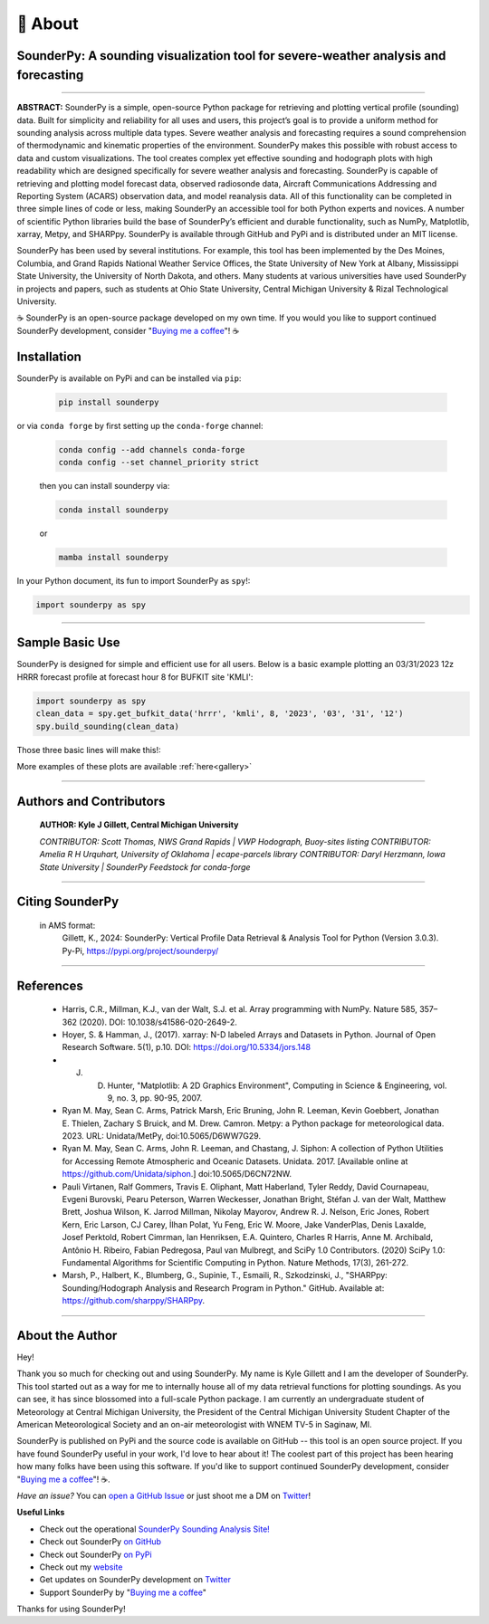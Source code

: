 📖 About
=========

SounderPy: A sounding visualization tool for severe-weather analysis and forecasting 
--------------------------------------------------------------------------------------


.. image:: _static/images/example-sounding_light4.png
   :width: 500 px
   :align: center

***************************************************************


**ABSTRACT:** SounderPy is a simple, open-source Python package for retrieving and plotting 
vertical profile (sounding) data. Built for simplicity and reliability for all uses and users, this 
project’s goal is to provide a uniform method for sounding analysis across multiple data types. 
Severe weather analysis and forecasting requires a sound comprehension of thermodynamic and 
kinematic properties of the environment. SounderPy makes this possible with robust access to 
data and custom visualizations. The tool creates complex yet effective sounding and hodograph 
plots with high readability which are designed specifically for severe weather analysis and 
forecasting. SounderPy is capable of retrieving and plotting model forecast data, observed 
radiosonde data, Aircraft Communications Addressing and Reporting System (ACARS) 
observation data, and model reanalysis data. All of this functionality can be completed in three
simple lines of code or less, making SounderPy an accessible tool for both Python experts and 
novices. A number of scientific Python libraries build the base of SounderPy’s efficient and 
durable functionality, such as NumPy, Matplotlib, xarray, Metpy, and SHARPpy. SounderPy is 
available through GitHub and PyPi and is distributed under an MIT license. 


SounderPy has been used by several institutions. For example, this tool has been implemented by the Des Moines, Columbia, and Grand Rapids National Weather Service Offices, the State University of New York at Albany, Mississippi State University, the University of North Dakota, and others. Many students at various universities have used SounderPy in projects and papers, such as students at Ohio State University, Central Michigan University & Rizal Technological University.

☕ SounderPy is an open-source package developed on my own time. If you would you like to support continued SounderPy development, consider "`Buying me a coffee <https://www.buymeacoffee.com/kylejgillett>`_"! ☕

Installation
------------

SounderPy is available on PyPi and can be installed via ``pip``:

	.. code-block:: console

	   pip install sounderpy 

or via ``conda forge`` by first setting up the ``conda-forge`` channel:

	.. code-block:: console

	   conda config --add channels conda-forge
	   conda config --set channel_priority strict

	then you can install sounderpy via:

	.. code-block:: console

		conda install sounderpy 

	or 

	.. code-block:: console

		mamba install sounderpy


In your Python document, its fun to import SounderPy as ``spy``!:

.. code-block:: python

	import sounderpy as spy



***************************************************************

Sample Basic Use 
-----------------

SounderPy is designed for simple and efficient use for all users. Below is a basic example plotting an 03/31/2023 12z HRRR forecast profile at forecast hour 8 for BUFKIT site 'KMLI':

.. code-block:: python

   import sounderpy as spy
   clean_data = spy.get_bufkit_data('hrrr', 'kmli', 8, '2023', '03', '31', '12')
   spy.build_sounding(clean_data)

Those three basic lines will make this!:

.. image:: _static/images/example-sounding_light2.png
   :alt: Example SounderPy Sounding


More examples of these plots are available :ref:`here<gallery>`


***************************************************************



Authors and Contributors 
-------------------------
	**AUTHOR: Kyle J Gillett, Central Michigan University**

	*CONTRIBUTOR: Scott Thomas, NWS Grand Rapids | VWP Hodograph, Buoy-sites listing*
	*CONTRIBUTOR: Amelia R H Urquhart, University of Oklahoma | ecape-parcels library*
	*CONTRIBUTOR: Daryl Herzmann, Iowa State University | SounderPy Feedstock for conda-forge*

***************************************************************

Citing SounderPy
-----------------
	.. image:: https://zenodo.org/badge/DOI/10.5281/zenodo.10443609.svg
	   :target: https://doi.org/10.5281/zenodo.10443609
	   :alt: DOI


	in AMS format:
	     Gillett, K., 2024: SounderPy: Vertical Profile Data Retrieval & Analysis Tool for Python (Version 3.0.3). Py-Pi, https://pypi.org/project/sounderpy/


***************************************************************


References 
----------

	* Harris, C.R., Millman, K.J., van der Walt, S.J. et al. Array programming with NumPy. Nature 585, 357–362 (2020). DOI: 10.1038/s41586-020-2649-2.
      

	* Hoyer, S. & Hamman, J., (2017). xarray: N-D labeled Arrays and Datasets in Python. Journal of Open Research Software. 5(1), p.10. DOI: https://doi.org/10.5334/jors.148

       
	* J. D. Hunter, "Matplotlib: A 2D Graphics Environment", Computing in Science & Engineering, vol. 9, no. 3, pp. 90-95, 2007.

      
	* Ryan M. May, Sean C. Arms, Patrick Marsh, Eric Bruning, John R. Leeman, Kevin Goebbert, Jonathan E. Thielen, Zachary S Bruick, and M. Drew. Camron. Metpy: a Python package for meteorological data. 2023. URL: Unidata/MetPy, doi:10.5065/D6WW7G29.
      

	* Ryan M. May, Sean C. Arms, John R. Leeman, and Chastang, J. Siphon: A collection of Python Utilities for Accessing Remote Atmospheric and Oceanic Datasets. Unidata. 2017. [Available online at https://github.com/Unidata/siphon.] doi:10.5065/D6CN72NW.
      

	* Pauli Virtanen, Ralf Gommers, Travis E. Oliphant, Matt Haberland, Tyler Reddy, David Cournapeau, Evgeni Burovski, Pearu Peterson, Warren Weckesser, Jonathan Bright, Stéfan J. van der Walt, Matthew Brett, Joshua Wilson, K. Jarrod Millman, Nikolay Mayorov, Andrew R. J. Nelson, Eric Jones, Robert Kern, Eric Larson, CJ Carey, İlhan Polat, Yu Feng, Eric W. Moore, Jake VanderPlas, Denis Laxalde, Josef Perktold, Robert Cimrman, Ian Henriksen, E.A. Quintero, Charles R Harris, Anne M. Archibald, Antônio H. Ribeiro, Fabian Pedregosa, Paul van Mulbregt, and SciPy 1.0 Contributors. (2020) SciPy 1.0: Fundamental Algorithms for Scientific Computing in Python. Nature Methods, 17(3), 261-272.

       
	* Marsh, P., Halbert, K., Blumberg, G., Supinie, T., Esmaili, R., Szkodzinski, J., "SHARPpy: Sounding/Hodograph Analysis and Research Program in Python." GitHub. Available at: https://github.com/sharppy/SHARPpy.


****************************************

About the Author
-----------------

Hey! 

Thank you so much for checking out and using SounderPy. My name is Kyle Gillett and I am the developer of SounderPy. This tool started out as a way for me to internally house all of my data retrieval functions for plotting soundings. As you can see, it has since blossomed into a full-scale Python package. I am currently an undergraduate student of Meteorology at Central Michigan University, the President of the Central Michigan University Student Chapter of the American Meteorological Society and an on-air meteorologist with WNEM TV-5 in Saginaw, MI.

SounderPy is published on PyPi and the source code is available on GitHub -- this tool is an open source project. If you have found SounderPy useful in your work, I'd love to hear about it! The coolest part of this project has been hearing how many folks have been using this software. If you'd like to support continued SounderPy development, consider "`Buying me a coffee <https://www.buymeacoffee.com/kylejgillett>`_"! ☕. 

*Have an issue?* You can `open a GitHub Issue <https://github.com/kylejgillett/sounderpy/issues>`_ or just shoot me a DM on `Twitter <https://twitter.com/wxkylegillett>`_!

**Useful Links**

+ Check out the operational `SounderPy Sounding Analysis Site! <https://sounderpysoundings.anvil.app/>`_
+ Check out SounderPy `on GitHub <https://github.com/kylejgillett/sounderpy>`_
+ Check out SounderPy `on PyPi <https://pypi.org/project/sounderpy/>`_
+ Check out my `website <https://kylegillettwx.wordpress.com/>`_
+ Get updates on SounderPy development on `Twitter <https://twitter.com/wxkylegillett>`_
+ Support SounderPy by "`Buying me a coffee <https://www.buymeacoffee.com/kylejgillett>`_"


Thanks for using SounderPy!


